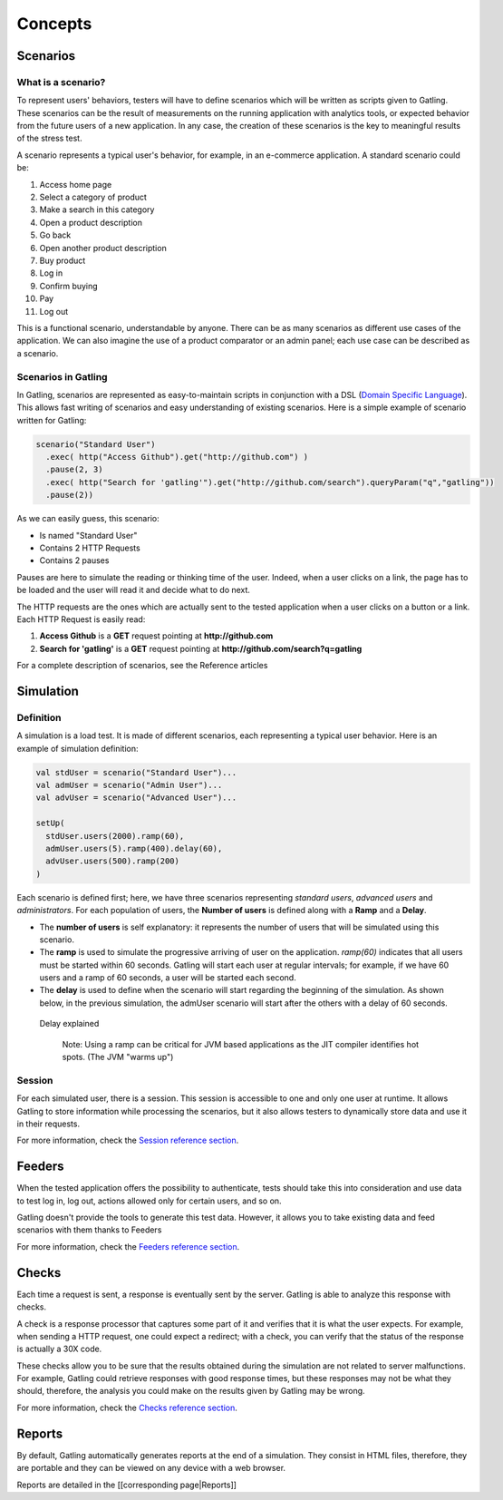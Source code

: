 ********
Concepts
********

Scenarios
---------

What is a scenario?
~~~~~~~~~~~~~~~~~~~

To represent users' behaviors, testers will have to define scenarios
which will be written as scripts given to Gatling. These scenarios can
be the result of measurements on the running application with analytics
tools, or expected behavior from the future users of a new application.
In any case, the creation of these scenarios is the key to meaningful
results of the stress test.

A scenario represents a typical user's behavior, for example, in an
e-commerce application. A standard scenario could be:

1.  Access home page
2.  Select a category of product
3.  Make a search in this category
4.  Open a product description
5.  Go back
6.  Open another product description
7.  Buy product
8.  Log in
9.  Confirm buying
10. Pay
11. Log out

This is a functional scenario, understandable by anyone. There can be as
many scenarios as different use cases of the application. We can also
imagine the use of a product comparator or an admin panel; each use case
can be described as a scenario.

Scenarios in Gatling
~~~~~~~~~~~~~~~~~~~~

In Gatling, scenarios are represented as easy-to-maintain scripts in
conjunction with a DSL (`Domain Specific Language
<http://en.wikipedia.org/wiki/Domain-specific_language>`__).
This allows fast writing of scenarios and easy understanding of existing
scenarios. Here is a simple example of scenario written for Gatling:

.. code:: scala

        scenario("Standard User")
          .exec( http("Access Github").get("http://github.com") )
          .pause(2, 3)
          .exec( http("Search for 'gatling'").get("http://github.com/search").queryParam("q","gatling"))
          .pause(2))

As we can easily guess, this scenario:

-  Is named "Standard User"
-  Contains 2 HTTP Requests
-  Contains 2 pauses

Pauses are here to simulate the reading or thinking time of the user.
Indeed, when a user clicks on a link, the page has to be loaded and the
user will read it and decide what to do next.

The HTTP requests are the ones which are actually sent to the tested
application when a user clicks on a button or a link. Each HTTP Request
is easily read:

1. **Access Github** is a **GET** request pointing at
   **http://github.com**
2. **Search for 'gatling'** is a **GET** request pointing at
   **http://github.com/search?q=gatling**

For a complete description of scenarios, see the Reference articles

Simulation
----------

Definition
~~~~~~~~~~

A simulation is a load test. It is made of different scenarios, each
representing a typical user behavior. Here is an example of simulation
definition:

.. code:: scala

    val stdUser = scenario("Standard User")...
    val admUser = scenario("Admin User")...
    val advUser = scenario("Advanced User")...

    setUp(
      stdUser.users(2000).ramp(60),
      admUser.users(5).ramp(400).delay(60),
      advUser.users(500).ramp(200)
    )

Each scenario is defined first; here, we have three scenarios
representing *standard users*, *advanced users* and *administrators*.
For each population of users, the **Number of users** is defined along
with a **Ramp** and a **Delay**.

-  The **number of users** is self explanatory: it represents the number
   of users that will be simulated using this scenario.
-  The **ramp** is used to simulate the progressive arriving of user on
   the application. *ramp(60)* indicates that all users must be started
   within 60 seconds. Gatling will start each user at regular intervals;
   for example, if we have 60 users and a ramp of 60 seconds, a user
   will be started each second.
-  The **delay** is used to define when the scenario will start
   regarding the beginning of the simulation. As shown below, in the
   previous simulation, the admUser scenario will start after the others
   with a delay of 60 seconds.

.. figure:: img/delay_explained.png
   :alt: Delay explained

   Delay explained
   
    Note: Using a ramp can be critical for JVM based applications as the
    JIT compiler identifies hot spots. (The JVM "warms up")

Session
~~~~~~~

For each simulated user, there is a session. This session is accessible
to one and only one user at runtime. It allows Gatling to store
information while processing the scenarios, but it also allows testers
to dynamically store data and use it in their requests.

For more information, check the `Session reference section <Session>`__.

Feeders
-------

When the tested application offers the possibility to authenticate,
tests should take this into consideration and use data to test log in,
log out, actions allowed only for certain users, and so on.

Gatling doesn't provide the tools to generate this test data. However,
it allows you to take existing data and feed scenarios with them thanks
to Feeders

For more information, check the `Feeders reference section <Feeders>`__.

Checks
------

Each time a request is sent, a response is eventually sent by the
server. Gatling is able to analyze this response with checks.

A check is a response processor that captures some part of it and
verifies that it is what the user expects. For example, when sending a
HTTP request, one could expect a redirect; with a check, you can verify
that the status of the response is actually a 30X code.

These checks allow you to be sure that the results obtained during the
simulation are not related to server malfunctions. For example, Gatling
could retrieve responses with good response times, but these responses
may not be what they should, therefore, the analysis you could make on
the results given by Gatling may be wrong.

For more information, check the `Checks reference section <Checks>`__.

Reports
-------

By default, Gatling automatically generates reports at the end of a
simulation. They consist in HTML files, therefore, they are portable and
they can be viewed on any device with a web browser.

Reports are detailed in the [[corresponding page\|Reports]]
